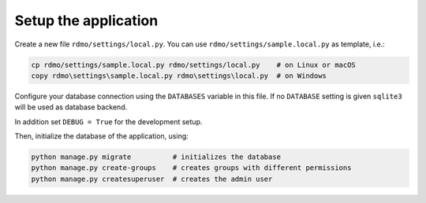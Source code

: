 Setup the application
---------------------

Create a new file ``rdmo/settings/local.py``. You can use ``rdmo/settings/sample.local.py`` as template, i.e.:

.. code:: bash

    cp rdmo/settings/sample.local.py rdmo/settings/local.py    # on Linux or macOS
    copy rdmo\settings\sample.local.py rdmo\settings\local.py  # on Windows

Configure your database connection using the ``DATABASES`` variable in this file. If no ``DATABASE`` setting is given ``sqlite3`` will be used as database backend.

In addition set ``DEBUG = True`` for the development setup.

Then, initialize the database of the application, using:

.. code:: bash

    python manage.py migrate          # initializes the database
    python manage.py create-groups    # creates groups with different permissions
    python manage.py createsuperuser  # creates the admin user
